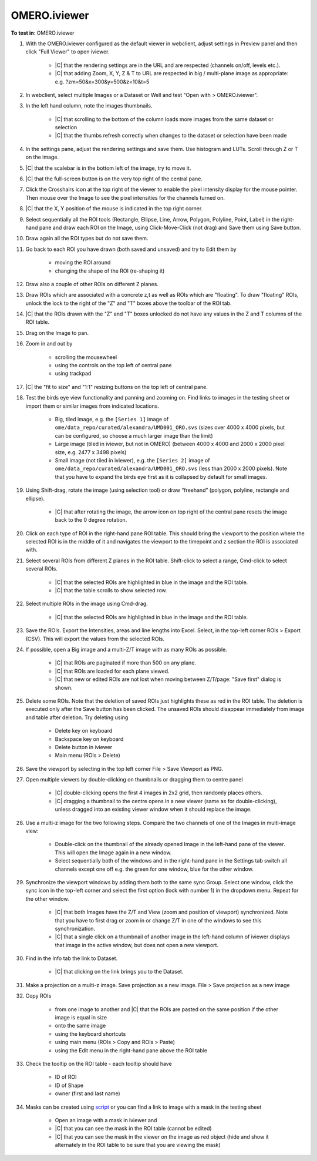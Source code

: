 OMERO.iviewer
=============

**To test in**: OMERO.iviewer

#. With the OMERO.iviewer configured as the default viewer in webclient, adjust settings in Preview panel and then click "Full Viewer" to open iviewer.

    - |C| that the rendering settings are in the URL and are respected (channels on/off, levels etc.).
    - |C| that adding Zoom, X, Y, Z & T to URL are respected in big / multi-plane image as appropriate: e.g. ?zm=50&x=300&y=500&z=10&t=5

#. In webclient, select multiple Images or a Dataset or Well and test "Open with > OMERO.iviewer".

#. In the left hand column, note the images thumbnails.

    - |C| that scrolling to the bottom of the column loads more images from the same dataset or selection
    - |C| that the thumbs refresh correctly when changes to the dataset or selection have been made


#. In the settings pane, adjust the rendering settings and save them. Use histogram and LUTs. Scroll through Z or T on the image.

#. |C| that the scalebar is in the bottom left of the image, try to move it.

#. |C| that the full-screen button is on the very top right of the central pane.

#. Click the Crosshairs icon at the top right of the viewer to enable the pixel intensity display for the mouse pointer. Then mouse over the Image to see the pixel intensities for the channels turned on.

#. |C| that the X, Y position of the mouse is indicated in the top right corner.

#. Select sequentially all the ROI tools (Rectangle, Ellipse, Line, Arrow, Polygon, Polyline, Point, Label) in the right-hand pane and draw each ROI on the Image, using Click-Move-Click (not drag) and Save them using Save button.

#. Draw again all the ROI types but do not save them.

#. Go back to each ROI you have drawn (both saved and unsaved) and try to Edit them by

    - moving the ROI around
    - changing the shape of the ROI (re-shaping it)

#. Draw also a couple of other ROIs on different Z planes.

#. Draw ROIs which are associated with a concrete z,t as well as ROIs which are "floating". To draw "floating" ROIs, unlock the lock to the right of the "Z" and "T" boxes above the toolbar of the ROI tab.

#. |C| that the ROIs drawn with the "Z" and "T" boxes unlocked do not have any values in the Z and T columns of the ROI table.

#. Drag on the Image to pan.

#. Zoom in and out by

    - scrolling the mousewheel
    - using the controls on the top left of central pane
    - using trackpad

#. |C| the "fit to size" and "1:1" resizing buttons on the top left of central pane.

#. Test the birds eye view functionality and panning and zooming on. Find links to images in the testing sheet or import them or similar images from indicated locations.

    - Big, tiled image, e.g. the ``[Series 1]`` image of ``ome/data_repo/curated/alexandra/UMD001_ORO.svs`` (sizes over 4000 x 4000 pixels, but can be configured, so choose a much larger image than the limit)
    - Large image (tiled in iviewer, but not in OMERO) (between 4000 x 4000 and 2000 x 2000 pixel size, e.g. 2477 x 3498 pixels)
    - Small image (not tiled in iviewer), e.g. the ``[Series 2]`` image of ``ome/data_repo/curated/alexandra/UMD001_ORO.svs`` (less than 2000 x 2000 pixels). Note that you have to expand the birds eye first as it is collapsed by default for small images.

#. Using Shift-drag, rotate the image (using selection tool) or draw “freehand” (polygon, polyline, rectangle and ellipse).

    - |C| that after rotating the image, the arrow icon on top right of the central pane resets the image back to the 0 degree rotation.

#. Click on each type of ROI in the right-hand pane ROI table. This should bring the viewport to the position where the selected ROI is in the middle of it and navigates the viewport to the timepoint and z section the ROI is associated with.

#. Select several ROIs from different Z planes in the ROI table. Shift-click to select a range, Cmd-click to select several ROIs.

    - |C| that the selected ROIs are highlighted in blue in the image and the ROI table.
    - |C| that the table scrolls to show selected row.

#. Select multiple ROIs in the image using Cmd-drag.

    - |C| that the selected ROIs are highlighted in blue in the image and the ROI table.

#. Save the ROIs. Export the Intensities, areas and line lengths into Excel. Select, in the top-left corner ROIs > Export (CSV). This will export the values from the selected ROIs.

#. If possible, open a Big image and a multi-Z/T image with as many ROIs as possible.

    - |C| that ROIs are paginated if more than 500 on any plane.
    - |C| that ROIs are loaded for each plane viewed.
    - |C| that new or edited ROIs are not lost when moving between Z/T/page: "Save first" dialog is shown.

#. Delete some ROIs. Note that the deletion of saved ROIs just highlights these as red in the ROI table. The deletion is executed only after the Save button has been clicked. The unsaved ROIs should disappear immediately from image and table after deletion. Try deleting using

    - Delete key on keyboard
    - Backspace key on keyboard
    - Delete button in iviewer
    - Main menu (ROIs > Delete)

#. Save the viewport by selecting in the top left corner File > Save Viewport as PNG.

#. Open multiple viewers by double-clicking on thumbnails or dragging them to centre panel

    - |C| double-clicking opens the first 4 images in 2x2 grid, then randomly places others.
    - |C| dragging a thumbnail to the centre opens in a new viewer (same as for double-clicking), unless dragged into an existing viewer window when it should replace the image.

#. Use a multi-z image for the two following steps. Compare the two channels of one of the Images in multi-image view:

    - Double-click on the thumbnail of the already opened Image in the left-hand pane of the viewer. This will open the Image again in a new window.
    - Select sequentially both of the windows and in the right-hand pane in the Settings tab switch all channels except one off e.g. the green for one window, blue for the other window.

#. Synchronize the viewport windows by adding them both to the same sync Group. Select one window, click the sync icon in the top-left corner and select the first option (lock with number 1) in the dropdown menu. Repeat for the other window.

    - |C| that both Images have the Z/T and View (zoom and position of viewport) synchronized. Note that you have to first drag or zoom in or change Z/T in one of the windows to see this synchronization.
    - |C| that a single click on a thumbnail of another image in the left-hand column of iviewer displays that image in the active window, but does not open a new viewport.

#. Find in the Info tab the link to Dataset.

    - |C| that clicking on the link brings you to the Dataset.

#. Make a projection on a multi-z image. Save projection as a new image. File > Save projection as a new image

#. Copy ROIs

    - from one image to another and |C| that the ROIs are pasted on the same position if the other image is equal in size
    - onto the same image
    - using the keyboard shortcuts
    - using main menu (ROIs > Copy and ROIs > Paste)
    - using the Edit menu in the right-hand pane above the ROI table

#. Check the tooltip on the ROI table - each tooltip should have

    - ID of ROI
    - ID of Shape
    - owner (first and last name)

#. Masks can be created using `script <https://github.com/openmicroscopy/openmicroscopy/blob/142840f5e47720a7d46b84e5f06a5600496f5345/examples/Training/python/ROIs.py#L120>`_ or you can find a link to image with a mask in the testing sheet

    - Open an image with a mask in iviewer and
    - |C| that you can see the mask in the ROI table (cannot be edited)
    - |C| that you can see the mask in the viewer on the image as red object (hide and show it alternately in the ROI table to be sure that you are viewing the mask)

